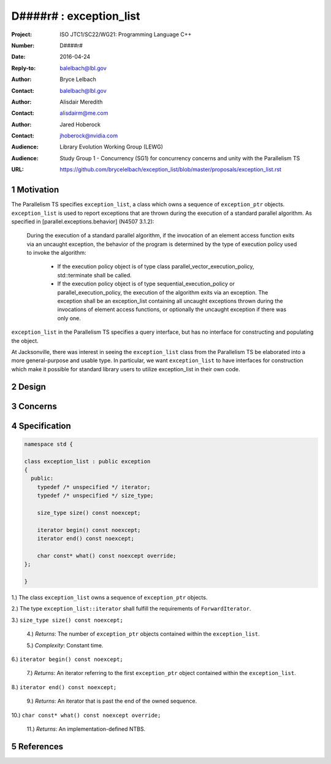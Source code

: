 ===================================================================
D####r# : exception_list 
===================================================================

:Project: ISO JTC1/SC22/WG21: Programming Language C++
:Number: D####r#
:Date: 2016-04-24
:Reply-to: balelbach@lbl.gov
:Author: Bryce Lelbach 
:Contact: balelbach@lbl.gov
:Author: Alisdair Meredith
:Contact: alisdairm@me.com 
:Author: Jared Hoberock 
:Contact: jhoberock@nvidia.com 
:Audience: Library Evolution Working Group (LEWG)
:Audience: Study Group 1 - Concurrency (SG1) for concurrency concerns and unity with the Parallelism TS 
:URL: https://github.com/brycelelbach/exception_list/blob/master/proposals/exception_list.rst

.. sectnum::

******************************************************************
Motivation
******************************************************************

The Parallelism TS specifies ``exception_list``, a class which owns a sequence
of ``exception_ptr`` objects. ``exception_list`` is used to report exceptions
that are thrown during the execution of a standard parallel algorithm. As
specified in [parallel.exceptions.behavior] (N4507 3.1.2):

    During the execution of a standard parallel algorithm, if the invocation of
    an element access function exits via an uncaught exception, the behavior of
    the program is determined by the type of execution policy used to invoke the
    algorithm:
      - If the execution policy object is of type class
        parallel_vector_execution_policy, std::terminate shall be called.
      - If the execution policy object is of type sequential_execution_policy
        or parallel_execution_policy, the execution of the algorithm exits via
        an exception. The exception shall be an exception_list containing all
        uncaught exceptions thrown during the invocations of element access
        functions, or optionally the uncaught exception if there was only one.

``exception_list`` in the Parallelism TS specifies a query interface, but has
no interface for constructing and populating the object.

At Jacksonville, there was interest in seeing the ``exception_list`` class from
the Parallelism TS be elaborated into a more general-purpose and usable type.
In particular, we want ``exception_list`` to have interfaces for construction
which make it possible for standard library users to utilize exception_list in
their own code.

******************************************************************
Design
******************************************************************

******************************************************************
Concerns
******************************************************************

******************************************************************
Specification
******************************************************************

.. code-block:: c++

  namespace std {

  class exception_list : public exception
  {
    public:
      typedef /* unspecified */ iterator;
      typedef /* unspecified */ size_type;

      size_type size() const noexcept;

      iterator begin() const noexcept;
      iterator end() const noexcept;

      char const* what() const noexcept override;
  };

  }

..

1.) The class ``exception_list`` owns a sequence of ``exception_ptr`` objects.

2.) The type ``exception_list::iterator`` shall fulfill the requirements of
``ForwardIterator``.

3.) ``size_type size() const noexcept;``

  4.) *Returns*: The number of ``exception_ptr`` objects contained within the
  ``exception_list``.

  5.) *Complexity*: Constant time.

6.) ``iterator begin() const noexcept;``

  7.) *Returns*: An iterator referring to the first ``exception_ptr`` object
  contained within the ``exception_list``.

8.) ``iterator end() const noexcept;``

  9.) *Returns*: An iterator that is past the end of the owned sequence.

10.) ``char const* what() const noexcept override;``

  11.) *Returns*: An implementation-defined NTBS.

******************************************************************
References
******************************************************************

